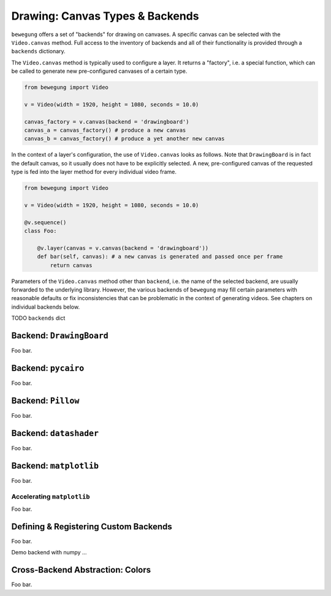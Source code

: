 .. _drawing:

Drawing: Canvas Types & Backends
================================

``bewegung`` offers a set of "backends" for drawing on canvases. A specific canvas can be selected with the ``Video.canvas`` method. Full access to the inventory of backends and all of their functionality is provided through a ``backends`` dictionary.

The ``Video.canvas`` method is typically used to configure a layer. It returns a "factory", i.e. a special function, which can be called to generate new pre-configured canvases of a certain type.

.. code:: python

    from bewegung import Video

    v = Video(width = 1920, height = 1080, seconds = 10.0)

    canvas_factory = v.canvas(backend = 'drawingboard')
    canvas_a = canvas_factory() # produce a new canvas
    canvas_b = canvas_factory() # produce a yet another new canvas

In the context of a layer's configuration, the use of ``Video.canvas`` looks as follows. Note that ``DrawingBoard`` is in fact the default canvas, so it usually does not have to be explicitly selected. A new, pre-configured canvas of the requested type is fed into the layer method for every individual video frame.

.. code:: python

    from bewegung import Video

    v = Video(width = 1920, height = 1080, seconds = 10.0)

    @v.sequence()
    class Foo:

        @v.layer(canvas = v.canvas(backend = 'drawingboard'))
        def bar(self, canvas): # a new canvas is generated and passed once per frame
            return canvas

Parameters of the ``Video.canvas`` method other than ``backend``, i.e. the name of the selected backend, are usually forwarded to the underlying library. However, the various backends of ``bewegung`` may fill certain parameters with reasonable defaults or fix inconsistencies that can be problematic in the context of generating videos. See chapters on individual backends below.

TODO ``backends`` dict

Backend: ``DrawingBoard``
-------------------------

Foo bar.

Backend: ``pycairo``
--------------------

Foo bar.

Backend: ``Pillow``
-------------------

Foo bar.

Backend: ``datashader``
-----------------------

Foo bar.

Backend: ``matplotlib``
-----------------------

Foo bar.

.. _acceleratingmatplotlib:

Accelerating ``matplotlib``
~~~~~~~~~~~~~~~~~~~~~~~~~~~

Foo bar.

Defining & Registering Custom Backends
--------------------------------------

Foo bar.

Demo backend with numpy ...

Cross-Backend Abstraction: Colors
---------------------------------

Foo bar.

